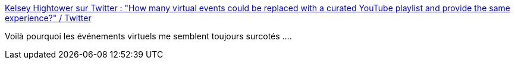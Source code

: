 :jbake-type: post
:jbake-status: published
:jbake-title: Kelsey Hightower sur Twitter : "How many virtual events could be replaced with a curated YouTube playlist and provide the same experience?" / Twitter
:jbake-tags: citation,conférence,web,vidéo,_mois_févr.,_année_2021
:jbake-date: 2021-02-26
:jbake-depth: ../
:jbake-uri: shaarli/1614367623000.adoc
:jbake-source: https://nicolas-delsaux.hd.free.fr/Shaarli?searchterm=https%3A%2F%2Ftwitter.com%2Fkelseyhightower%2Fstatus%2F1365322688823128067&searchtags=citation+conf%C3%A9rence+web+vid%C3%A9o+_mois_f%C3%A9vr.+_ann%C3%A9e_2021
:jbake-style: shaarli

https://twitter.com/kelseyhightower/status/1365322688823128067[Kelsey Hightower sur Twitter : "How many virtual events could be replaced with a curated YouTube playlist and provide the same experience?" / Twitter]

Voilà pourquoi les événements virtuels me semblent toujours surcotés ....
